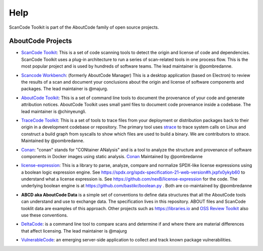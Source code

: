 Help
====

ScanCode Toolkit is part of the AboutCode family of open source projects.

AboutCode Projects
******************

- `ScanCode Toolkit`_: This is a set of code scanning tools to detect the origin and license of code and dependencies. ScanCode Toolkit uses a plug-in architecture to run a series of scan-related tools in one process flow. This is the most popular project and is used by hundreds of software teams. The lead maintainer is @pombredanne.

.. _ScanCode Toolkit: https://github.com/nexB/scancode-toolkit

- `Scancode Workbench`_: (formerly AboutCode Manager) This is a desktop application (based on Electron) to review the results of a scan and document your conclusions about the origin and license of software components and packages. The lead maintainer is @majurg.

.. _ScanCode Workbench: https://github.com/nexB/aboutcode-manager

- `AboutCode Toolkit`_: This is a set of command line tools to document the provenance of your code and generate attribution notices.  AboutCode Toolkit uses small yaml files to document code provenance inside a codebase. The lead maintainer is @chinyeungli.

.. _AboutCode Toolkit: https://github.com/nexB/aboutcode-toolkit

- `TraceCode Toolkit`_: This is a set of tools to trace files from your deployment or distribution packages back to their origin in a development codebase or repository.  The primary tool uses `strace`_ to trace system calls on Linux and construct a build graph from syscalls to show which files are used to build a binary. We are contributors to strace. Maintained by @pombredanne.

.. _TraceCode Toolkit: https://github.com/nexB/tracecode-toolkit
.. _strace: https://github.com/strace/strace/

- `Conan`_: "conan" stands for "CONtainer ANalysis" and is a tool to analyze the structure and provenance of software components in Docker images using static analysis. `Conan`_ Maintained by @pombredanne

.. _Conan: https://github.com/nexB/conan

- `license-expression`_: This is a library to parse, analyze, compare and normalize SPDX-like license expressions using a boolean logic expression engine. See https://spdx.org/spdx-specification-21-web-version#h.jxpfx0ykyb60 to understand what a license expression is. See https://github.com/nexB/license-expression for the code. The underlying boolean engine is at https://github.com/bastikr/boolean.py . Both are co-maintained by @pombredanne

.. _license-expression: https://github.com/nexB/license-expression/

- **ABCD aka AboutCode Data** is a simple set of conventions to define data structures that all the AboutCode tools can understand and use to exchange data. The specification lives in this repository. ABOUT files and ScanCode tooklit data are examples of this approach. Other projects such as https://libraries.io and `OSS Review Toolkit`_ also use these conventions.

.. _OSS Review Toolkit: https://github.com/heremaps/oss-review-toolkit 

- `DeltaCode`_: is a command line tool to compare scans and determine if and where there are material differences that affect licensing. The lead maintainer is @majurg

.. _DeltaCode: https://github.com/nexB/deltacode

- `VulnerableCode`_: an emerging server-side application to collect and track known package vulnerabilities.

.. _VulnerableCode: https://github.com/nexB/vulnerablecode
